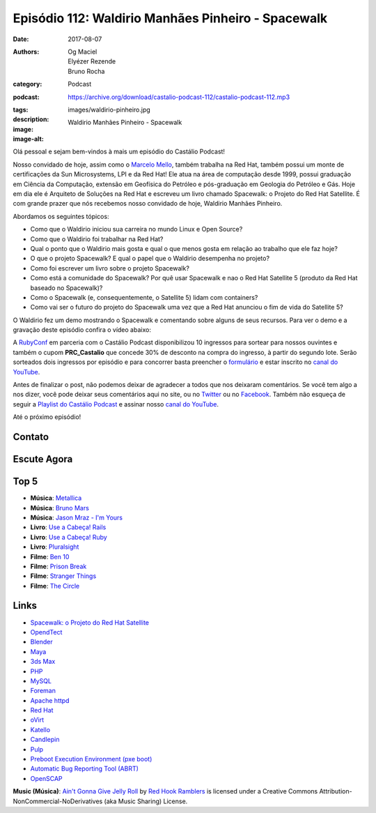 Episódio 112: Waldirio Manhães Pinheiro - Spacewalk
###################################################
:date: 2017-08-07
:authors: Og Maciel, Elyézer Rezende, Bruno Rocha
:category: Podcast
:podcast: https://archive.org/download/castalio-podcast-112/castalio-podcast-112.mp3
:tags:
:description:
:image: images/waldirio-pinheiro.jpg
:image-alt: Waldirio Manhães Pinheiro - Spacewalk

Olá pessoal e sejam bem-vindos à mais um episódio do Castálio Podcast!

Nosso convidado de hoje, assim como o `Marcelo Mello
<http://castalio.info/episodio-102-marcelo-mello-red-hat-e-home-assistant.html>`_,
também trabalha na Red Hat, também possui um monte de certificações da Sun
Microsystems, LPI e da Red Hat! Ele atua na área de computação desde 1999,
possui graduação em Ciência da Computação, extensão em Geofísica do Petróleo e
pós-graduação em Geologia do Petróleo e Gás. Hoje em dia ele é Arquiteto de
Soluções na Red Hat e escreveu um livro chamado Spacewalk: o Projeto do Red Hat
Satellite. É com grande prazer que nós recebemos nosso convidado de hoje,
Waldirio Manhães Pinheiro.

.. more

.. raw:: html

    <div class="clearfix"></div>

Abordamos os seguintes tópicos:

* Como que o Waldirio iniciou sua carreira no mundo Linux e Open Source?
* Como que o Waldirio foi trabalhar na Red Hat?
* Qual o ponto que o Waldirio mais gosta e qual o que menos gosta em relação ao
  trabalho que ele faz hoje?
* O que o projeto Spacewalk? E qual o papel que o Waldirio desempenha no
  projeto?
* Como foi escrever um livro sobre o projeto Spacewalk?
* Como está a comunidade do Spacewalk? Por quê usar Spacewalk e nao o Red Hat
  Satellite 5 (produto da Red Hat baseado no Spacewalk)?
* Como o Spacewalk (e, consequentemente, o Satellite 5) lidam com containers?
* Como vai ser o futuro do projeto do Spacewalk uma vez que a Red Hat anunciou
  o fim de vida do Satellite 5?

O Waldirio fez um demo mostrando o Spacewalk e comentando sobre alguns de seus
recursos. Para ver o demo e a gravação deste episódio confira o vídeo abaixo:

.. youtube:: U8V6_7ZotwI

A `RubyConf <http://eventos.locaweb.com.br/proximos-eventos/rubyconf-2017/>`_
em parceria com o Castálio Podcast disponibilizou 10 ingressos para sortear
para nossos ouvintes e também o cupom **PRC_Castalio** que concede 30% de
desconto na compra do ingresso, à partir do segundo lote. Serão sorteados dois
ingressos por episódio e para concorrer basta preencher o `formulário
<http://bit.ly/CastalioRubyConf>`_ e estar inscrito no `canal do YouTube
<http://www.youtube.com/c/CastalioPodcast>`_.

Antes de finalizar o post, não podemos deixar de agradecer a todos que nos
deixaram comentários. Se você tem algo a nos dizer, você pode deixar seus
comentários aqui no site, ou no `Twitter <https://twitter.com/castaliopod>`_ ou
no `Facebook <https://www.facebook.com/castaliopod>`_. Também não esqueça de
seguir a `Playlist do Castálio Podcast
<https://open.spotify.com/user/elyezermr/playlist/0PDXXZRXbJNTPVSnopiMXg>`_ e
assinar nosso `canal do YouTube <http://www.youtube.com/c/CastalioPodcast>`_.

Até o próximo episódio!

Contato
-------

.. raw:: html

    <div class="row">
        <div class="col-md-6">
            <p>
            <div class="media">
            <div class="media-left">
                <img class="media-object img-circle img-thumbnail" src="/images/waldirio-pinheiro.jpg" alt="Waldirio Manhães Pinheiro" width="200px">
            </div>
            <div class="media-body">
                <h4 class="media-heading">Waldirio Manhães Pinheiro</h4>
                <ul class="list-unstyled">
                    <li><i class="fa fa-github"></i> <a href="https://github.com/waldirio">Github</a></li>
                    <li><i class="fa fa-globe"></i> <a href="http://www.waldirio.com.br/">Blog</a></li>
                    <li><i class="fa fa-linkedin"></i> <a href="https://www.linkedin.com/in/waldirio/">LinkeIn</a></li>
                    <li><i class="fa fa-twitter"></i> <a href="https://twitter.com/_ZoC">Twitter</a></li>
                </ul>
            </div>
            </div>
            </p>
        </div>
    </div>

Escute Agora
------------

.. podcast:: castalio-podcast-112

Top 5
-----

* **Música**: `Metallica <https://www.last.fm/music/Metallica>`_
* **Música**: `Bruno Mars <https://www.last.fm/music/Bruno+Mars>`_
* **Música**: `Jason Mraz - I'm Yours <https://www.last.fm/music/Jason+Mraz/_/I%27m+Yours>`_
* **Livro**: `Use a Cabeça! Rails <https://www.goodreads.com/book/show/4949867-head-first-rails>`_
* **Livro**: `Use a Cabeça! Ruby <https://www.goodreads.com/book/show/23466394-head-first-ruby>`_
* **Livro**: `Pluralsight  <https://www.pluralsight.com/>`_
* **Filme**: `Ben 10 <http://www.imdb.com/title/tt0760437/>`_
* **Filme**: `Prison Break <http://www.imdb.com/title/tt0455275/>`_
* **Filme**: `Stranger Things <http://www.imdb.com/title/tt4574334/>`_
* **Filme**: `The Circle <http://www.imdb.com/title/tt4287320/>`_

Links
-----

* `Spacewalk: o Projeto do Red Hat Satellite`_
* `OpendTect`_
* `Blender`_
* `Maya`_
* `3ds Max`_
* `PHP`_
* `MySQL`_
* `Foreman`_
* `Apache httpd`_
* `Red Hat`_
* `oVirt`_
* `Katello`_
* `Candlepin`_
* `Pulp`_
* `Preboot Execution Environment (pxe boot)`_
* `Automatic Bug Reporting Tool (ABRT)`_
* `OpenSCAP`_

.. class:: panel-body bg-info

    **Music (Música)**: `Ain't Gonna Give Jelly Roll`_ by `Red Hook Ramblers`_ is licensed under a Creative Commons Attribution-NonCommercial-NoDerivatives (aka Music Sharing) License.

.. Mentioned
.. _Spacewalk\: o Projeto do Red Hat Satellite:
   http://www.brasport.com.br/informatica-e-tecnologia/linux/spacewalk-o-projeto-do-red-hat-satellite/
.. _OpendTect: http://opendtect.org/
.. _Blender: https://www.blender.org/
.. _Maya: https://www.autodesk.com/products/maya/overview
.. _3ds Max: https://www.autodesk.com/products/3ds-max/overview
.. _PHP: http://php.net/
.. _MySQL: https://www.mysql.com/
.. _Foreman: https://www.theforeman.org/
.. _Apache httpd: http://httpd.apache.org/
.. _Red Hat: https://www.redhat.com/
.. _oVirt: http://www.ovirt.org/
.. _Katello: https://theforeman.org/plugins/katello/index.html
.. _Candlepin: http://www.candlepinproject.org/
.. _Pulp: http://pulpproject.org/
.. _Preboot Execution Environment (pxe boot): https://en.wikipedia.org/wiki/Preboot_Execution_Environment
.. _Automatic Bug Reporting Tool (ABRT): https://access.redhat.com/documentation/en-US/Red_Hat_Enterprise_Linux/7/html/System_Administrators_Guide/ch-abrt.html
.. _OpenSCAP: https://www.open-scap.org/

.. Footer
.. _Ain't Gonna Give Jelly Roll: http://freemusicarchive.org/music/Red_Hook_Ramblers/Live__WFMU_on_Antique_Phonograph_Music_Program_with_MAC_Feb_8_2011/Red_Hook_Ramblers_-_12_-_Aint_Gonna_Give_Jelly_Roll
.. _Red Hook Ramblers: http://www.redhookramblers.com/
